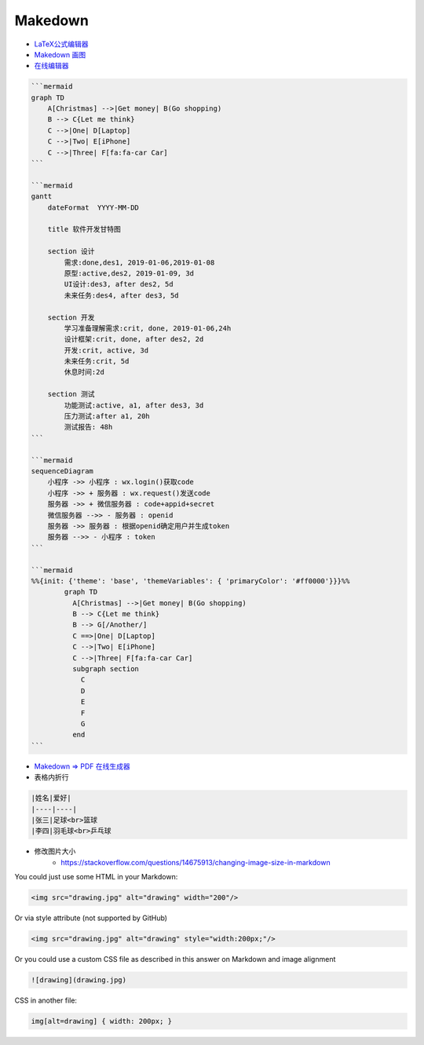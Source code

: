 ##########
Makedown  
##########

* `LaTeX公式编辑器 <https://www.latexlive.com/home>`_

* `Makedown 画图 <https://mermaid-js.github.io/mermaid/diagrams-and-syntax-and-examples/>`_

* `在线编辑器 <https://mermaid-js.github.io/mermaid-live-editor>`_

.. code-block:: md

    ```mermaid
    graph TD
        A[Christmas] -->|Get money| B(Go shopping)
        B --> C{Let me think}
        C -->|One| D[Laptop]
        C -->|Two| E[iPhone]
        C -->|Three| F[fa:fa-car Car]
    ```

    ```mermaid
    gantt
        dateFormat  YYYY-MM-DD

        title 软件开发甘特图

        section 设计
            需求:done,des1, 2019-01-06,2019-01-08
            原型:active,des2, 2019-01-09, 3d
            UI设计:des3, after des2, 5d
            未来任务:des4, after des3, 5d

        section 开发
            学习准备理解需求:crit, done, 2019-01-06,24h
            设计框架:crit, done, after des2, 2d
            开发:crit, active, 3d
            未来任务:crit, 5d
            休息时间:2d

        section 测试
            功能测试:active, a1, after des3, 3d
            压力测试:after a1, 20h
            测试报告: 48h
    ```

    ```mermaid
    sequenceDiagram
        小程序 ->> 小程序 : wx.login()获取code
        小程序 ->> + 服务器 : wx.request()发送code
        服务器 ->> + 微信服务器 : code+appid+secret
        微信服务器 -->> - 服务器 : openid
        服务器 ->> 服务器 : 根据openid确定用户并生成token
        服务器 -->> - 小程序 : token
    ```

    ```mermaid
    %%{init: {'theme': 'base', 'themeVariables': { 'primaryColor': '#ff0000'}}}%%
            graph TD
              A[Christmas] -->|Get money| B(Go shopping)
              B --> C{Let me think}
              B --> G[/Another/]
              C ==>|One| D[Laptop]
              C -->|Two| E[iPhone]
              C -->|Three| F[fa:fa-car Car]
              subgraph section
                C
                D
                E
                F
                G
              end
    ```


* `Makedown => PDF 在线生成器 <http://www.mdtr2pdf.com/index.html>`_


* 表格内折行


.. code-block:: md

    |姓名|爱好|
    |----|----|
    |张三|足球<br>篮球
    |李四|羽毛球<br>乒乓球


* 修改图片大小
    * https://stackoverflow.com/questions/14675913/changing-image-size-in-markdown


You could just use some HTML in your Markdown:

.. code-block:: html

    <img src="drawing.jpg" alt="drawing" width="200"/>

Or via style attribute (not supported by GitHub)

.. code-block:: html

    <img src="drawing.jpg" alt="drawing" style="width:200px;"/>

Or you could use a custom CSS file as described in this answer on Markdown and image alignment

.. code-block:: md

    ![drawing](drawing.jpg)

CSS in another file:

.. code-block:: md

    img[alt=drawing] { width: 200px; }